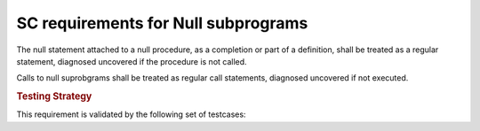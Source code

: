SC requirements for Null subprograms
=====================================

The null statement attached to a null procedure, as a completion or part of a
definition, shall be treated as a regular statement, diagnosed uncovered if
the procedure is not called.

Calls to null suprobgrams shall be treated as regular call statements, diagnosed
uncovered if not executed.

.. rubric:: Testing Strategy

This requirement is validated by the following set of testcases:


.. qmlink:: TCIndexImporter

   *

